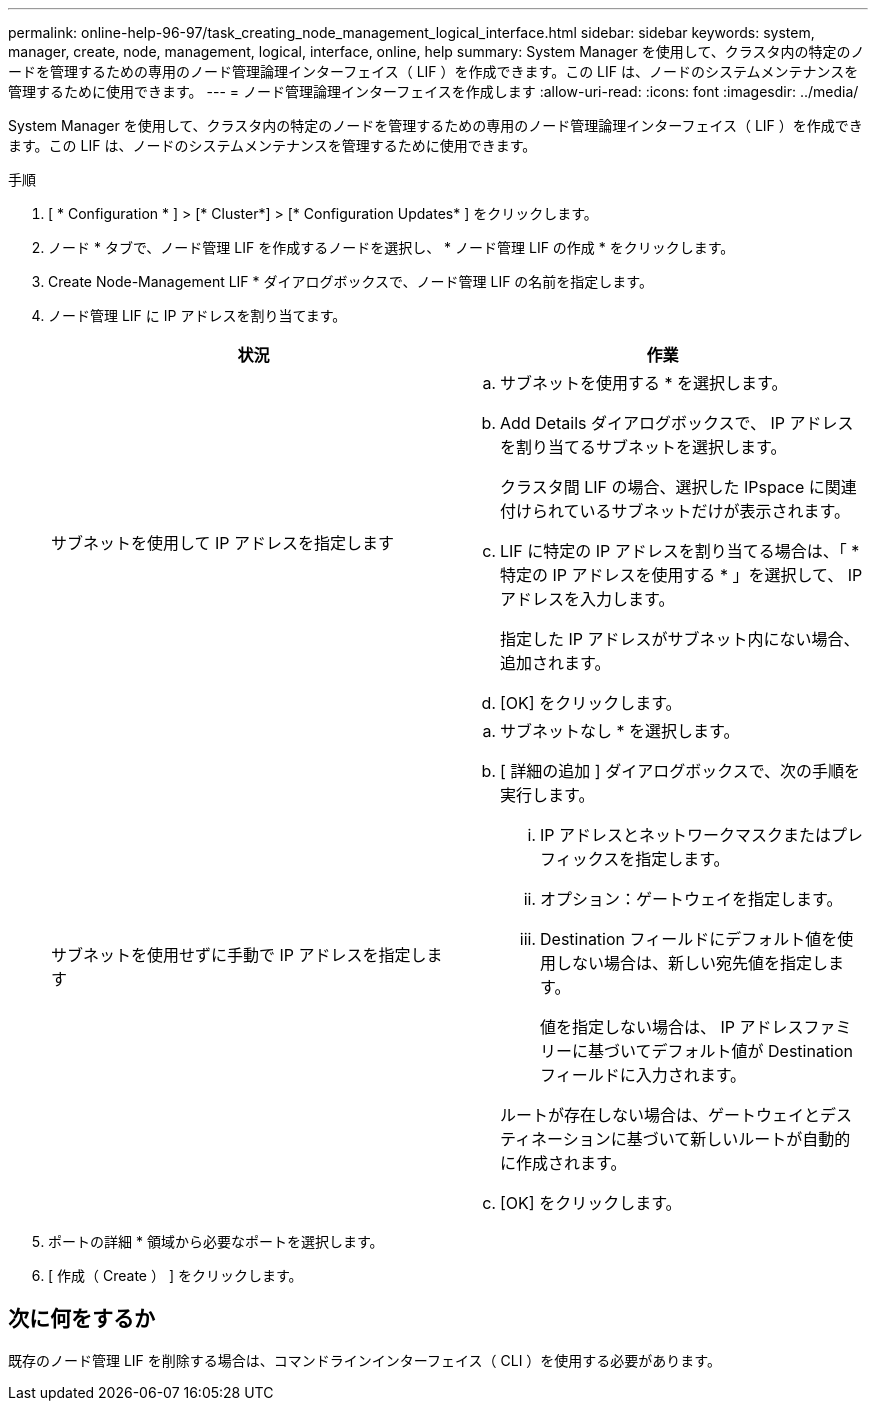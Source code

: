 ---
permalink: online-help-96-97/task_creating_node_management_logical_interface.html 
sidebar: sidebar 
keywords: system, manager, create, node, management, logical, interface, online, help 
summary: System Manager を使用して、クラスタ内の特定のノードを管理するための専用のノード管理論理インターフェイス（ LIF ）を作成できます。この LIF は、ノードのシステムメンテナンスを管理するために使用できます。 
---
= ノード管理論理インターフェイスを作成します
:allow-uri-read: 
:icons: font
:imagesdir: ../media/


[role="lead"]
System Manager を使用して、クラスタ内の特定のノードを管理するための専用のノード管理論理インターフェイス（ LIF ）を作成できます。この LIF は、ノードのシステムメンテナンスを管理するために使用できます。

.手順
. [ * Configuration * ] > [* Cluster*] > [* Configuration Updates* ] をクリックします。
. ノード * タブで、ノード管理 LIF を作成するノードを選択し、 * ノード管理 LIF の作成 * をクリックします。
. Create Node-Management LIF * ダイアログボックスで、ノード管理 LIF の名前を指定します。
. ノード管理 LIF に IP アドレスを割り当てます。
+
|===
| 状況 | 作業 


 a| 
サブネットを使用して IP アドレスを指定します
 a| 
.. サブネットを使用する * を選択します。
.. Add Details ダイアログボックスで、 IP アドレスを割り当てるサブネットを選択します。
+
クラスタ間 LIF の場合、選択した IPspace に関連付けられているサブネットだけが表示されます。

.. LIF に特定の IP アドレスを割り当てる場合は、「 * 特定の IP アドレスを使用する * 」を選択して、 IP アドレスを入力します。
+
指定した IP アドレスがサブネット内にない場合、追加されます。

.. [OK] をクリックします。




 a| 
サブネットを使用せずに手動で IP アドレスを指定します
 a| 
.. サブネットなし * を選択します。
.. [ 詳細の追加 ] ダイアログボックスで、次の手順を実行します。
+
... IP アドレスとネットワークマスクまたはプレフィックスを指定します。
... オプション：ゲートウェイを指定します。
... Destination フィールドにデフォルト値を使用しない場合は、新しい宛先値を指定します。
+
値を指定しない場合は、 IP アドレスファミリーに基づいてデフォルト値が Destination フィールドに入力されます。



+
ルートが存在しない場合は、ゲートウェイとデスティネーションに基づいて新しいルートが自動的に作成されます。

.. [OK] をクリックします。


|===
. ポートの詳細 * 領域から必要なポートを選択します。
. [ 作成（ Create ） ] をクリックします。




== 次に何をするか

既存のノード管理 LIF を削除する場合は、コマンドラインインターフェイス（ CLI ）を使用する必要があります。

